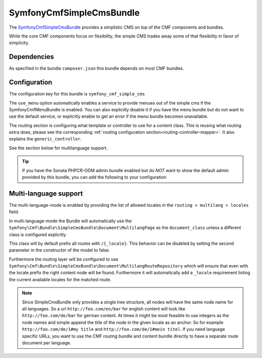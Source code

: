 SymfonyCmfSimpleCmsBundle
=========================

The `SymfonyCmfSimpleCmsBundle <https://github.com/symfony-cmf/SimpleCmsBundle#readme>`_
provides a simplistic CMS on top of the CMF components and bundles.

While the core CMF components focus on flexibility, the simple CMS trades
away some of that flexibility in favor of simplicity.

.. index:: SimpleCmsBundle, i18n

Dependencies
------------

As specified in the bundle ``composer.json`` this bundle depends on most CMF bundles.

Configuration
-------------

The configuration key for this bundle is ``symfony_cmf_simple_cms``

The ``use_menu`` option automatically enables a service to provide menues out
of the simple cms if the SymfonyCmfMenuBundle is enabled. You can also explicitly
disable it if you have the menu bundle but do not want to use the default service,
or explicitly enable to get an error if the menu bundle becomes unavailable.

The routing section is configuring what template or controller to use for a
content class. This is reusing what routing extra does, please see the corresponding
:ref:`routing configuration section<routing-controller-mapper>`. It also explains the
``generic_controller``.

See the section below for multilanguage support.

.. configuration-block::

    .. code-block:: yaml

        # app/config/config.yml
        symfony_cmf_simple_cms:
            use_menu:             auto # use true/false to force providing / not providing a menu
            use_sonata_admin:     auto # use true/false to force using / not using sonata admin
            document_class:       Symfony\Cmf\Bundle\SimpleCmsBundle\Document\Page
            # controller to use to render documents with just custom template
            generic_controller:   symfony_cmf_content.controller:indexAction
            # where in the PHPCR tree to store the pages
            basepath:             /cms/simple
            routing:
                content_repository_id:  symfony_cmf_routing_extra.content_repository
                controllers_by_class:
                    # ...
                templates_by_class:
                    # ...
                multilang:
                    locales:              []

.. Tip::

    If you have the Sonata PHPCR-ODM admin bundle enabled but do *NOT* want to
    show the default admin provided by this bundle, you can add the following
    to your configuration

    .. configuration-block::

        .. code-block:: yaml

            symfony_cmf_simple_cms:
                use_sonata_admin: false

Multi-language support
----------------------

The multi-language-mode is enabled by providing the list of allowed locales in
the ``routing > multilang > locales`` field.

In multi-language-mode the Bundle will automatically use the
``Symfony\Cmf\Bundle\SimpleCmsBundle\Document\MultilangPage`` as the ``document_class``
unless a different class is configured explicitly.

This class will by default prefix all routes with ``/{_locale}``. This behavior
can be disabled by setting the second parameter in the constructor of the model to false.

Furthermore the routing layer will be configured to use
``Symfony\Cmf\Bundle\SimpleCmsBundle\Document\MultilangRouteRepository`` which will
ensure that even with the locale prefix the right content node will be found. Furthermore
it will automatically add a ``_locale`` requirement listing the current available locales
for the matched route.

.. Note::

    Since SimpleCmsBundle only provides a single tree structure, all nodes will have the same
    node name for all languages. So a url ``http://foo.com/en/bar`` for english content will
    look like ``http://foo.com/de/bar`` for german content. At times it might be most feasible
    to use integers as the node names and simple append the title of the node in the given locale
    as an anchor. So for example ``http://foo.com/de/1#my title`` and ``http://foo.com/de/1#mein titel``.
    If you need language specific URLs, you want to use the CMF routing bundle and content bundle
    directly to have a separate route document per language.